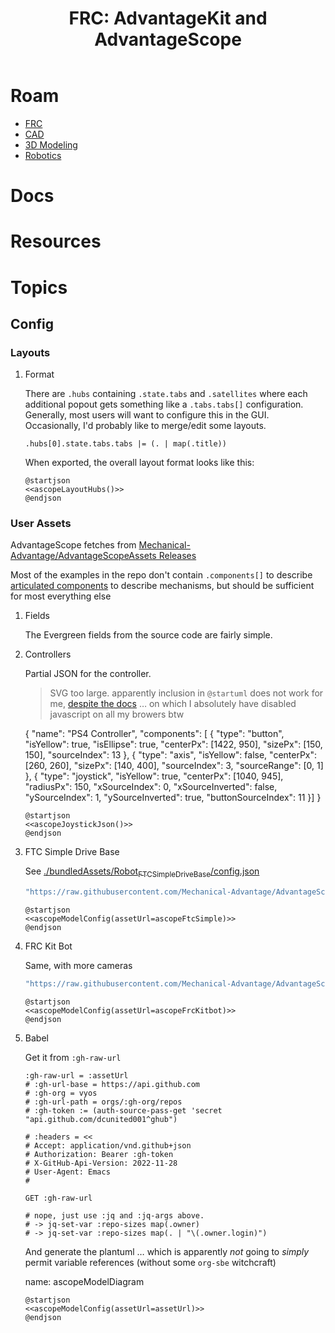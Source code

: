 :PROPERTIES:
:ID:       7029405b-8e0d-43cf-8505-1ff6d0faf101
:END:
#+TITLE: FRC: AdvantageKit and AdvantageScope
#+CATEGORY: slips
#+TAGS:
* Roam
+ [[id:c75cd36b-4d43-42e6-806e-450433a0c3f9][FRC]]
+ [[id:6a7b6508-e7cf-4f55-a589-d354cee1766d][CAD]]
+ [[id:d28b59f0-b6d5-4e7e-a588-d014bd24cc82][3D Modeling]]
+ [[id:4630e006-124c-4b66-97ad-b35e9b29ae0b][Robotics]]

* Docs

* Resources

* Topics

** Config

*** Layouts

**** Format

There are =.hubs= containing =.state.tabs= and =.satellites= where each additional
popout gets something like a =.tabs.tabs[]= configuration. Generally, most users
will want to configure this in the GUI. Occasionally, I'd probably like to
merge/edit some layouts.

#+name: ascopeLayoutHubs
#+begin_src jq :in-file "/tmp/AdvantageScope-6-21-2025.json"
.hubs[0].state.tabs.tabs |= (. | map(.title))
#+end_src

When exported, the overall layout format looks like this:

#+name: ascopeLayoutHubsDiagram
#+begin_src plantuml :file img/frc/ascope/ascopeLayoutHubs.svg :noweb yes
@startjson
<<ascopeLayoutHubs()>>
@endjson
#+end_src

#+RESULTS: ascopeLayoutHubsDiagram
[[file:img/frc/ascope/ascopeLayoutHubs.svg]]
*** User Assets

AdvantageScope fetches from [[https://github.com/Mechanical-Advantage/AdvantageScopeAssets/releases/tag/default-assets-v2][Mechanical-Advantage/AdvantageScopeAssets Releases]]

Most of the examples in the repo don't contain =.components[]= to describe
[[https://docs.advantagescope.org/more-features/custom-assets/#articulated-components][articulated components]] to describe mechanisms, but should be sufficient for most
everything else

**** Fields

The Evergreen fields from the source code are fairly simple.

**** Controllers

# #+name: ascopeJoystickJson
# #+begin_src sh :results output verbatim
# cat /tmp/tmp.YEnQOlqBVs.json
# #+end_src

Partial JSON for the controller.

#+begin_quote
SVG too large. apparently inclusion in
=@startuml= does not work for me, [[https://plantuml.com/json#a3e433077b7a6be8][despite the docs]] ... on which I absolutely have
disabled javascript on all my browers btw
#+end_quote

#+name: ascopeJoystickJson
#+begin_example json :noweb-ref ascopeJoystickJson
{
    "name": "PS4 Controller",
    "components": [
       { "type": "button", "isYellow": true, "isEllipse": true, "centerPx": [1422, 950], "sizePx": [150, 150], "sourceIndex": 13 },
       { "type": "axis", "isYellow": false, "centerPx": [260, 260], "sizePx": [140, 400], "sourceIndex": 3, "sourceRange": [0, 1] },
       { "type": "joystick", "isYellow": true, "centerPx": [1040, 945], "radiusPx": 150, "xSourceIndex": 0, "xSourceInverted": false, "ySourceIndex": 1, "ySourceInverted": true, "buttonSourceIndex": 11 }]
}
#+end_example

#+name: ascopeJoystickModel
#+begin_src plantuml :file img/frc/ascope/ascopeJoystick.svg :noweb yes
@startjson
<<ascopeJoystickJson()>>
@endjson
#+end_src

#+RESULTS: ascopeJoystickModel
[[file:img/frc/ascope/ascopeJoystick.svg]]

**** FTC Simple Drive Base

See [[https://github.com/Mechanical-Advantage/AdvantageScope/blob/main/bundledAssets/Robot_FTCSimpleDriveBase/config.json][./bundledAssets/Robot_FTCSimpleDriveBase/config.json]]

#+name: ascopeFtcSimple
#+begin_src emacs-lisp
"https://raw.githubusercontent.com/Mechanical-Advantage/AdvantageScope/refs/heads/main/bundledAssets/Robot_FTCSimpleDriveBase/config.json"
#+end_src

#+name: ascopeFtcSimpleModel
#+begin_src plantuml :file img/frc/ascope/ascopeFtcSimple.svg :noweb yes
@startjson
<<ascopeModelConfig(assetUrl=ascopeFtcSimple)>>
@endjson
#+end_src

#+RESULTS: ascopeFtcSimpleModel
[[file:img/frc/ascope/ascopeFtcSimple.svg]]

**** FRC Kit Bot

Same, with more cameras

#+name: ascopeFrcKitbot
#+begin_src emacs-lisp
"https://raw.githubusercontent.com/Mechanical-Advantage/AdvantageScope/refs/heads/main/bundledAssets/Robot_FRCKitBot/config.json"
#+end_src

#+name: ascopeFrcKitbotModel
#+begin_src plantuml :file img/frc/ascope/ascopeFrcKitbot.svg :noweb yes
@startjson
<<ascopeModelConfig(assetUrl=ascopeFrcKitbot)>>
@endjson
#+end_src

#+RESULTS: ascopeFrcKitbotModel
[[file:img/frc/ascope/ascopeFrcKitbot.svg]]

**** Babel

Get it from =:gh-raw-url=

#+name: ascopeModelConfig
#+headers: :var assetUrl=ascopeFtcSimple
#+begin_src restclient :jq "." :results output silent :jq-args "--raw-output"
:gh-raw-url = :assetUrl
# :gh-url-base = https://api.github.com
# :gh-org = vyos
# :gh-url-path = orgs/:gh-org/repos
# :gh-token := (auth-source-pass-get 'secret "api.github.com/dcunited001^ghub")

# :headers = <<
# Accept: application/vnd.github+json
# Authorization: Bearer :gh-token
# X-GitHub-Api-Version: 2022-11-28
# User-Agent: Emacs
#

GET :gh-raw-url

# nope, just use :jq and :jq-args above.
# -> jq-set-var :repo-sizes map(.owner)
# -> jq-set-var :repo-sizes map(. | "\(.owner.login)")
#+end_src

And generate the plantuml ... which is apparently /not/ going to /simply/ permit
variable references (without some =org-sbe= witchcraft)

#+begin_example org
name: ascopeModelDiagram
#+headers: :var assetUrl=ascopeFtcModel
#+begin_src plantuml :file img/frc/ascope/ascopeModelConfig.svg :noweb yes
@startjson
<<ascopeModelConfig(assetUrl=assetUrl)>>
@endjson
#+end_src

#+call: ascopeModelDiagram(assetUrl=ascopeFtcModel) :file img/frc/ascope/ascopeModelConfig.svg
#+call: ascopeModelDiagram(assetUrl=ascopeFrcKitbot) :file img/frc/ascope/ascopeFrcKitbot.svg
#+end_example
